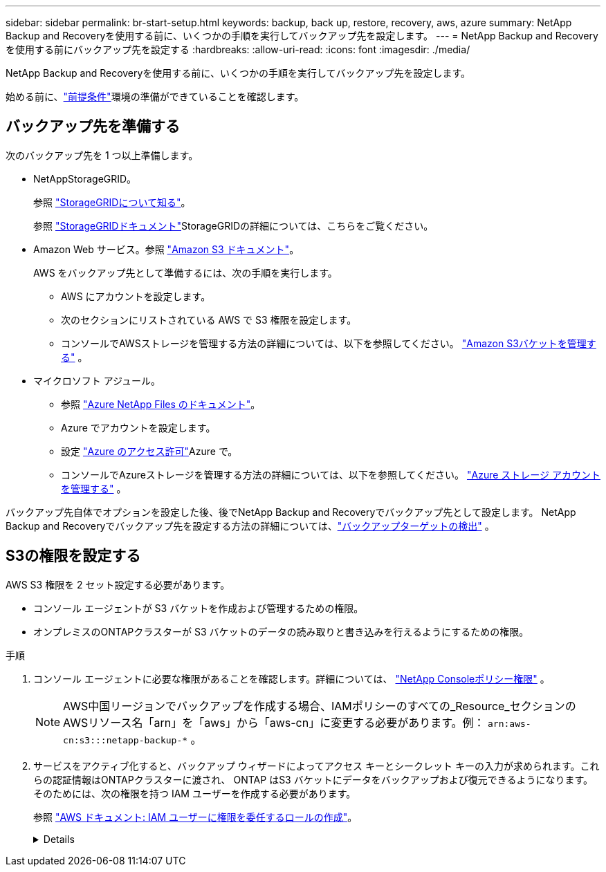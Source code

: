 ---
sidebar: sidebar 
permalink: br-start-setup.html 
keywords: backup, back up, restore, recovery, aws, azure 
summary: NetApp Backup and Recoveryを使用する前に、いくつかの手順を実行してバックアップ先を設定します。 
---
= NetApp Backup and Recoveryを使用する前にバックアップ先を設定する
:hardbreaks:
:allow-uri-read: 
:icons: font
:imagesdir: ./media/


[role="lead"]
NetApp Backup and Recoveryを使用する前に、いくつかの手順を実行してバックアップ先を設定します。

始める前に、link:concept-start-prereq.html["前提条件"]環境の準備ができていることを確認します。



== バックアップ先を準備する

次のバックアップ先を 1 つ以上準備します。

* NetAppStorageGRID。
+
参照 https://docs.netapp.com/us-en/storage-management-storagegrid/task-discover-storagegrid.html["StorageGRIDについて知る"^]。

+
参照 https://docs.netapp.com/us-en/storagegrid/index.html["StorageGRIDドキュメント"^]StorageGRIDの詳細については、こちらをご覧ください。

* Amazon Web サービス。参照 https://docs.netapp.com/us-en/storage-management-s3-storage/index.html["Amazon S3 ドキュメント"^]。
+
AWS をバックアップ先として準備するには、次の手順を実行します。

+
** AWS にアカウントを設定します。
** 次のセクションにリストされている AWS で S3 権限を設定します。
** コンソールでAWSストレージを管理する方法の詳細については、以下を参照してください。 https://docs.netapp.com/us-en/console-setup-admin/task-viewing-amazon-s3.html["Amazon S3バケットを管理する"^] 。




* マイクロソフト アジュール。
+
** 参照 https://docs.netapp.com/us-en/storage-management-azure-netapp-files/index.html["Azure NetApp Files のドキュメント"^]。
** Azure でアカウントを設定します。
** 設定 https://docs.netapp.com/us-en/console-setup-admin/reference-permissions.html["Azure のアクセス許可"^]Azure で。
** コンソールでAzureストレージを管理する方法の詳細については、以下を参照してください。 https://docs.netapp.com/us-en/storage-management-blob-storage/task-view-azure-blob-storage.html["Azure ストレージ アカウントを管理する"^] 。




バックアップ先自体でオプションを設定した後、後でNetApp Backup and Recoveryでバックアップ先として設定します。  NetApp Backup and Recoveryでバックアップ先を設定する方法の詳細については、link:br-start-discover-backup-targets.html["バックアップターゲットの検出"] 。



== S3の権限を設定する

AWS S3 権限を 2 セット設定する必要があります。

* コンソール エージェントが S3 バケットを作成および管理するための権限。
* オンプレミスのONTAPクラスターが S3 バケットのデータの読み取りと書き込みを行えるようにするための権限。


.手順
. コンソール エージェントに必要な権限があることを確認します。詳細については、 https://docs.netapp.com/us-en/console-setup-admin/reference-permissions-aws.html["NetApp Consoleポリシー権限"] 。
+

NOTE: AWS中国リージョンでバックアップを作成する場合、IAMポリシーのすべての_Resource_セクションのAWSリソース名「arn」を「aws」から「aws-cn」に変更する必要があります。例： `arn:aws-cn:s3:::netapp-backup-*` 。

. サービスをアクティブ化すると、バックアップ ウィザードによってアクセス キーとシークレット キーの入力が求められます。これらの認証情報はONTAPクラスターに渡され、 ONTAP はS3 バケットにデータをバックアップおよび復元できるようになります。そのためには、次の権限を持つ IAM ユーザーを作成する必要があります。
+
参照 https://docs.aws.amazon.com/IAM/latest/UserGuide/id_roles_create_for-user.html["AWS ドキュメント: IAM ユーザーに権限を委任するロールの作成"^]。

+
[%collapsible]
====
[source, json]
----
{
    "Version": "2012-10-17",
     "Statement": [
        {
           "Action": [
                "s3:GetObject",
                "s3:PutObject",
                "s3:DeleteObject",
                "s3:ListBucket",
                "s3:ListAllMyBuckets",
                "s3:GetBucketLocation",
                "s3:PutEncryptionConfiguration"
            ],
            "Resource": "arn:aws:s3:::netapp-backup-*",
            "Effect": "Allow",
            "Sid": "backupPolicy"
        },
        {
            "Action": [
                "s3:ListBucket",
                "s3:GetBucketLocation"
            ],
            "Resource": "arn:aws:s3:::netapp-backup*",
            "Effect": "Allow"
        },
        {
            "Action": [
                "s3:GetObject",
                "s3:PutObject",
                "s3:DeleteObject",
                "s3:ListAllMyBuckets",
                "s3:PutObjectTagging",
                "s3:GetObjectTagging",
                "s3:RestoreObject",
                "s3:GetBucketObjectLockConfiguration",
                "s3:GetObjectRetention",
                "s3:PutBucketObjectLockConfiguration",
                "s3:PutObjectRetention"
            ],
            "Resource": "arn:aws:s3:::netapp-backup*/*",
            "Effect": "Allow"
        }
    ]
}
----
====

